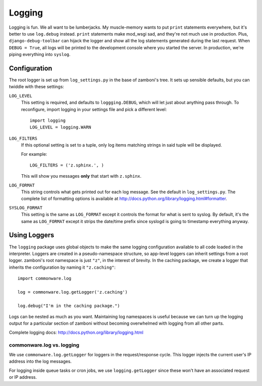 .. _logging:

=======
Logging
=======

Logging is fun.  We all want to be lumberjacks.  My muscle-memory wants to put
``print`` statements everywhere, but it's better to use ``log.debug`` instead.
``print`` statements make mod_wsgi sad, and they're not much use in production.
Plus, ``django-debug-toolbar`` can hijack the logger and show all the log
statements generated during the last request.  When ``DEBUG = True``, all logs
will be printed to the development console where you started the server.  In
production, we're piping everything into ``syslog``.


Configuration
-------------

The root logger is set up from ``log_settings.py`` in the base of zamboni's
tree.  It sets up sensible defaults, but you can twiddle with these settings:

``LOG_LEVEL``
    This setting is required, and defaults to ``loggging.DEBUG``, which will let
    just about anything pass through.  To reconfigure, import logging in your
    settings file and pick a different level::

        import logging
        LOG_LEVEL = logging.WARN

``LOG_FILTERS``
    If this optional setting is set to a tuple, only log items matching strings
    in said tuple will be displayed.

    For example::

        LOG_FILTERS = ('z.sphinx.', )

    This will show you messages **only** that start with ``z.sphinx``.

``LOG_FORMAT``
    This string controls what gets printed out for each log message.  See the
    default in ``log_settings.py``.  The complete list of formatting options is
    available at http://docs.python.org/library/logging.html#formatter.

``SYSLOG_FORMAT``
    This setting is the same as ``LOG_FORMAT`` except it controls the format for
    what is sent to syslog.  By default, it's the same as ``LOG_FORMAT`` except
    it strips the date/time prefix since syslogd is going to timestamp
    everything anyway.


Using Loggers
-------------

The ``logging`` package uses global objects to make the same logging
configuration available to all code loaded in the interpreter.  Loggers are
created in a pseudo-namespace structure, so app-level loggers can inherit
settings from a root logger.  zamboni's root namespace is just ``"z"``, in the
interest of brevity.  In the caching package, we create a logger that inherits
the configuration by naming it ``"z.caching"``::

    import commonware.log

    log = commonware.log.getLogger('z.caching')

    log.debug("I'm in the caching package.")

Logs can be nested as much as you want.  Maintaining log namespaces is useful
because we can turn up the logging output for a particular section of zamboni
without becoming overwhelmed with logging from all other parts.

Complete logging docs: http://docs.python.org/library/logging.html


commonware.log vs. logging
~~~~~~~~~~~~~~~~~~~~~~~~~~

We use ``commonware.log.getLogger`` for loggers in the request/response cycle.
This logger injects the current user's IP address into the log messages.

For logging inside queue tasks or cron jobs, we use ``logging.getLogger`` since
these won't have an associated request or IP address.
